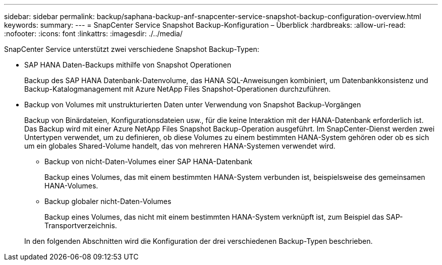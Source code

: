---
sidebar: sidebar 
permalink: backup/saphana-backup-anf-snapcenter-service-snapshot-backup-configuration-overview.html 
keywords:  
summary:  
---
= SnapCenter Service Snapshot Backup-Konfiguration – Überblick
:hardbreaks:
:allow-uri-read: 
:nofooter: 
:icons: font
:linkattrs: 
:imagesdir: ./../media/


[role="lead"]
SnapCenter Service unterstützt zwei verschiedene Snapshot Backup-Typen:

* SAP HANA Daten-Backups mithilfe von Snapshot Operationen
+
Backup des SAP HANA Datenbank-Datenvolume, das HANA SQL-Anweisungen kombiniert, um Datenbankkonsistenz und Backup-Katalogmanagement mit Azure NetApp Files Snapshot-Operationen durchzuführen.

* Backup von Volumes mit unstrukturierten Daten unter Verwendung von Snapshot Backup-Vorgängen
+
Backup von Binärdateien, Konfigurationsdateien usw., für die keine Interaktion mit der HANA-Datenbank erforderlich ist. Das Backup wird mit einer Azure NetApp Files Snapshot Backup-Operation ausgeführt. Im SnapCenter-Dienst werden zwei Untertypen verwendet, um zu definieren, ob diese Volumes zu einem bestimmten HANA-System gehören oder ob es sich um ein globales Shared-Volume handelt, das von mehreren HANA-Systemen verwendet wird.

+
** Backup von nicht-Daten-Volumes einer SAP HANA-Datenbank
+
Backup eines Volumes, das mit einem bestimmten HANA-System verbunden ist, beispielsweise des gemeinsamen HANA-Volumes.

** Backup globaler nicht-Daten-Volumes
+
Backup eines Volumes, das nicht mit einem bestimmten HANA-System verknüpft ist, zum Beispiel das SAP-Transportverzeichnis.

+
In den folgenden Abschnitten wird die Konfiguration der drei verschiedenen Backup-Typen beschrieben.




